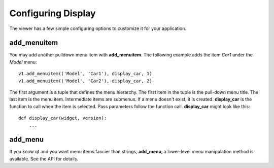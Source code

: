 Configuring Display
===================

The viewer has a few simple configuring options to customize it for
your application.

add_menuitem
------------

You may add another pulldown menu item with **add_menuitem**.  The
following example adds the item *Car1* under the *Model* menu::

  v1.add_menuitem(('Model', 'Car1'), display_car, 1)
  v1.add_menuitem(('Model', 'Car2'), display_car, 2)

The first argument is a tuple that defines the menu hierarchy.  The
first item in the tuple is the pull-down menu title.  The last item is
the menu item.  Intermediate items are submenus.  If a menu doesn't
exist, it is created.  **display_car** is the function to call when the
item is selected.  Pass parameters follow the function call.
**display_car** might look like this::

  def display_car(widget, version):
      ...

add_menu
--------

If you know qt and you want menu items fancier than strings,
**add_menu**, a lower-level menu manipulation method is available.
See the API for details.

